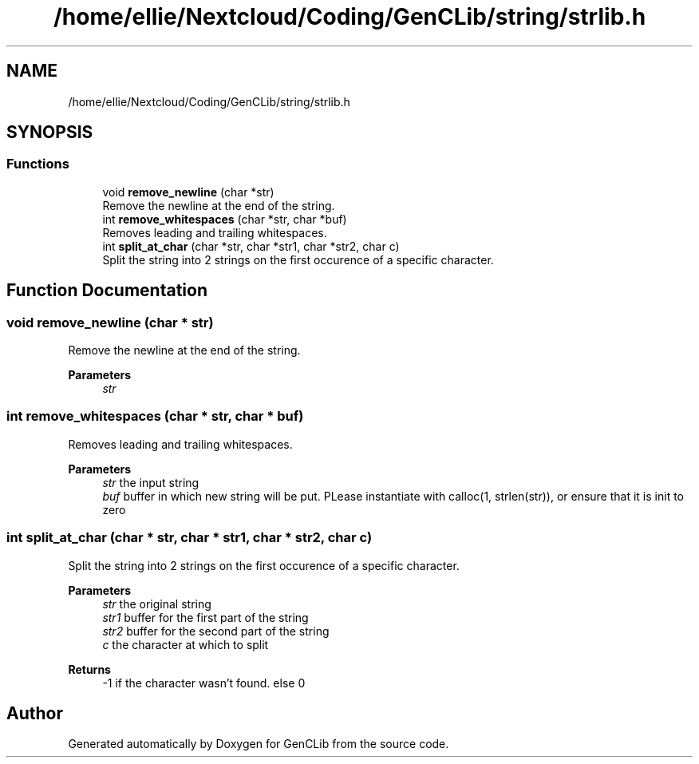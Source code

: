 .TH "/home/ellie/Nextcloud/Coding/GenCLib/string/strlib.h" 3 "GenCLib" \" -*- nroff -*-
.ad l
.nh
.SH NAME
/home/ellie/Nextcloud/Coding/GenCLib/string/strlib.h
.SH SYNOPSIS
.br
.PP
.SS "Functions"

.in +1c
.ti -1c
.RI "void \fBremove_newline\fP (char *str)"
.br
.RI "Remove the newline at the end of the string\&. "
.ti -1c
.RI "int \fBremove_whitespaces\fP (char *str, char *buf)"
.br
.RI "Removes leading and trailing whitespaces\&. "
.ti -1c
.RI "int \fBsplit_at_char\fP (char *str, char *str1, char *str2, char c)"
.br
.RI "Split the string into 2 strings on the first occurence of a specific character\&. "
.in -1c
.SH "Function Documentation"
.PP 
.SS "void remove_newline (char * str)"

.PP
Remove the newline at the end of the string\&. 
.PP
\fBParameters\fP
.RS 4
\fIstr\fP 
.br
 
.RE
.PP

.SS "int remove_whitespaces (char * str, char * buf)"

.PP
Removes leading and trailing whitespaces\&. 
.PP
\fBParameters\fP
.RS 4
\fIstr\fP the input string 
.br
\fIbuf\fP buffer in which new string will be put\&. PLease instantiate with calloc(1, strlen(str)), or ensure that it is init to zero 
.RE
.PP

.SS "int split_at_char (char * str, char * str1, char * str2, char c)"

.PP
Split the string into 2 strings on the first occurence of a specific character\&. 
.PP
\fBParameters\fP
.RS 4
\fIstr\fP the original string 
.br
\fIstr1\fP buffer for the first part of the string 
.br
\fIstr2\fP buffer for the second part of the string 
.br
\fIc\fP the character at which to split 
.RE
.PP
\fBReturns\fP
.RS 4
-1 if the character wasn't found\&. else 0 
.RE
.PP

.SH "Author"
.PP 
Generated automatically by Doxygen for GenCLib from the source code\&.
